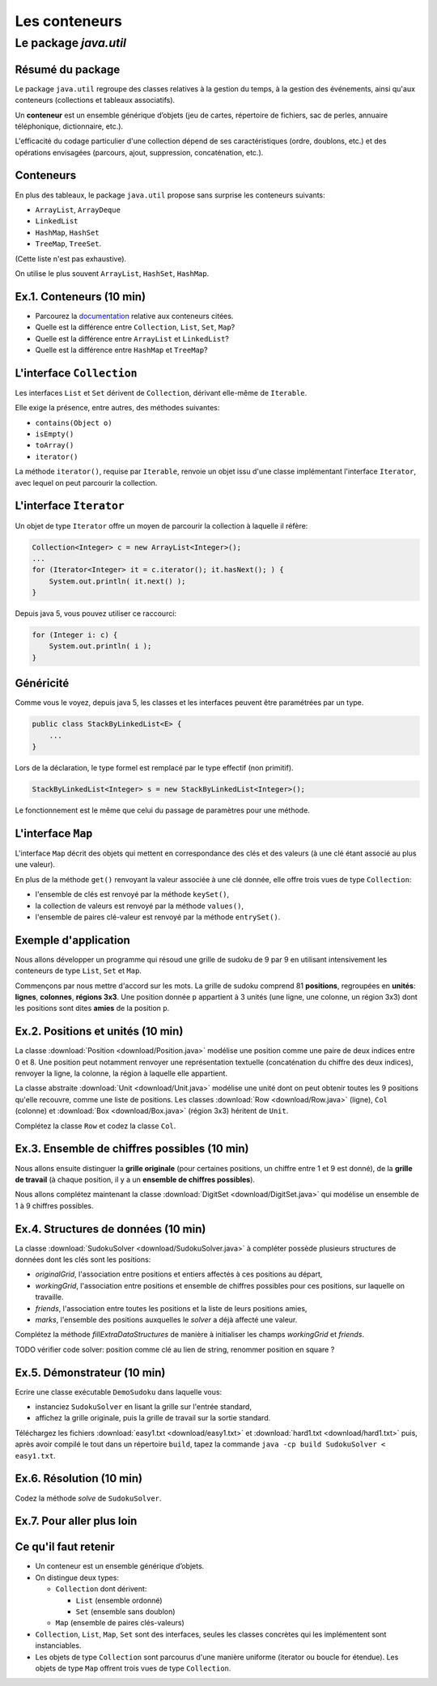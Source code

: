 ===========================================
Les conteneurs
===========================================

Le package `java.util`
==========================

Résumé du package
---------------------------------------

Le package ``java.util`` regroupe des classes relatives à la gestion du temps, 
à la gestion des événements, ainsi qu'aux conteneurs (collections et tableaux associatifs). 

Un **conteneur** est un ensemble générique d’objets 
(jeu de cartes, répertoire de fichiers, sac de perles, annuaire téléphonique, dictionnaire, etc.). 

L'efficacité du codage particulier d'une collection dépend de ses caractéristiques (ordre, doublons, etc.) 
et des opérations envisagées (parcours, ajout, suppression, concaténation, etc.). 


Conteneurs
---------------------------------------

En plus des tableaux, le package ``java.util`` propose sans surprise 
les conteneurs suivants:
 
- ``ArrayList``, ``ArrayDeque``
- ``LinkedList``
- ``HashMap``, ``HashSet``
- ``TreeMap``, ``TreeSet``. 

(Cette liste n'est pas exhaustive).

On utilise le plus souvent ``ArrayList``, ``HashSet``, ``HashMap``. 

Ex.1. Conteneurs (10 min)
--------------------------------

- Parcourez la `documentation <http://docs.oracle.com/javase/7/docs/api/>`_ relative aux conteneurs citées. 

- Quelle est la différence entre ``Collection``, ``List``, ``Set``, ``Map``?

- Quelle est la différence entre ``ArrayList`` et ``LinkedList``?

- Quelle est la différence entre ``HashMap`` et ``TreeMap``?

.. acces aléatoire sur un tableau de taille variable, liste doublement chainée sans acces aléatoire

.. collection ordonnée - ensemble sans doublons - ensemble de paires clé-valeurs, les clés étant uniques -

.. table de hachage : acces constant en moyenne, pas d'ordre fixe - arbre rouge et noir : acces en O(log n) + ordre sur les clefs

L'interface ``Collection``
-----------------------------------

Les interfaces ``List`` et ``Set`` dérivent de ``Collection``, 
dérivant elle-même de ``Iterable``. 

Elle exige la présence, entre autres, des méthodes suivantes:  

- ``contains(Object o)``
- ``isEmpty()``
- ``toArray()``
- ``iterator()``

La méthode ``iterator()``, requise par ``Iterable``, renvoie un objet issu d'une classe implémentant 
l'interface ``Iterator``, avec lequel on peut parcourir la collection. 

L'interface ``Iterator``
-----------------------------------
  
Un objet de type ``Iterator`` offre un moyen de parcourir la collection à laquelle il réfère:  

.. code-block:: java 

	Collection<Integer> c = new ArrayList<Integer>(); 
	...
	for (Iterator<Integer> it = c.iterator(); it.hasNext(); ) {
	    System.out.println( it.next() ); 
	}

Depuis java 5, vous pouvez utiliser ce raccourci: 

.. code-block:: java 

	for (Integer i: c) {
	    System.out.println( i ); 
	}


Généricité
-----------------------------------

Comme vous le voyez, depuis java 5, les classes et les interfaces peuvent être paramétrées par un type. 

.. code-block:: java 

	public class StackByLinkedList<E> { 
	    ...
	}

Lors de la déclaration, le type formel est remplacé par le type effectif (non primitif). 

.. code-block:: java 

	StackByLinkedList<Integer> s = new StackByLinkedList<Integer>(); 

Le fonctionnement est le même que celui du passage de paramètres pour une méthode. 

L'interface ``Map``
-----------------------------------

L'interface ``Map`` décrit des objets qui mettent en correspondance des clés et des valeurs 
(à une clé étant associé au plus une valeur). 

En plus de la méthode ``get()`` renvoyant la valeur associée à une clé donnée, elle offre 
trois vues de type ``Collection``: 

- l'ensemble de clés est renvoyé par la méthode ``keySet()``, 
- la collection de valeurs est renvoyé par la méthode ``values()``, 
- l'ensemble de paires clé-valeur est renvoyé par la méthode ``entrySet()``.

Exemple d'application
-----------------------------------

Nous allons développer un programme qui résoud une grille de sudoku de 9 par 9
en utilisant intensivement les conteneurs de type ``List``, ``Set`` et ``Map``. 

Commençons par nous mettre d'accord sur les mots. La grille de sudoku comprend 
81 **positions**, regroupées en **unités**: **lignes**, **colonnes**, **régions 3x3**. 
Une position donnée ``p`` appartient à 3 unités (une ligne, une colonne, un région 3x3) 
dont les positions sont dites **amies** de la position ``p``.

Ex.2. Positions et unités (10 min)
--------------------------------------

La classe :download:`Position <download/Position.java>` modélise une position
comme une paire de deux indices entre 0 et 8. Une position peut notamment
renvoyer une représentation textuelle (concaténation du chiffre des deux indices), 
renvoyer la ligne, la colonne, la région à laquelle elle appartient. 

La classe abstraite :download:`Unit <download/Unit.java>` modélise une unité dont on peut
obtenir toutes les 9 positions qu'elle recouvre, comme une liste de positions. Les classes
:download:`Row <download/Row.java>` (ligne), ``Col`` (colonne)  et :download:`Box <download/Box.java>` (région 3x3) 
héritent de ``Unit``.     

Complétez la classe ``Row`` et codez la classe ``Col``. 

Ex.3. Ensemble de chiffres possibles (10 min)
----------------------------------------------

Nous allons ensuite distinguer la **grille originale** (pour certaines positions, 
un chiffre entre 1 et 9 est donné), de la **grille de travail** (à chaque position, 
il y a un **ensemble de chiffres possibles**).  

Nous allons complétez maintenant la classe :download:`DigitSet <download/DigitSet.java>`
qui modélise un ensemble de 1 à 9 chiffres possibles. 

Ex.4. Structures de données (10 min)
---------------------------------------------- 

La classe :download:`SudokuSolver <download/SudokuSolver.java>` à compléter
possède plusieurs structures de données dont les clés sont les positions:

- `originalGrid`, l'association entre positions et entiers affectés à ces positions au départ, 
- `workingGrid`, l'association entre positions et ensemble de chiffres possibles pour ces positions, 
  sur laquelle on travaille.  
- `friends`, l'association entre toutes les positions et la liste de leurs positions amies, 
- `marks`, l'ensemble des positions auxquelles le *solver* a déjà affecté une valeur.     

Complétez la méthode `fillExtraDataStructures` de manière à initialiser les champs `workingGrid` et `friends`. 

TODO vérifier code solver: position comme clé au lien de string, renommer position en square ?

Ex.5. Démonstrateur (10 min)
----------------------------------------------

Ecrire une classe exécutable ``DemoSudoku`` dans laquelle vous: 

- instanciez ``SudokuSolver`` en lisant la grille sur l'entrée standard, 
- affichez la grille originale, puis la grille de travail sur la sortie standard. 

Téléchargez les fichiers :download:`easy1.txt <download/easy1.txt>` et
:download:`hard1.txt <download/hard1.txt>` puis, après avoir compilé le tout
dans un répertoire ``build``, tapez la commande ``java -cp build SudokuSolver < easy1.txt``.  

Ex.6. Résolution (10 min)
-----------------------------------------------

Codez la méthode `solve` de ``SudokuSolver``. 

Ex.7. Pour aller plus loin
-----------------------------------------------



Ce qu'il faut retenir
------------------------------------

- Un conteneur est un ensemble générique d’objets.  

- On distingue deux types: 

  - ``Collection`` dont dérivent:

    - ``List`` (ensemble ordonné)
    - ``Set`` (ensemble sans doublon)

  - ``Map`` (ensemble de paires clés-valeurs) 

- ``Collection``, ``List``, ``Map``, ``Set`` sont des interfaces, seules les classes concrètes
  qui les implémentent sont instanciables. 

- Les objets de type ``Collection`` sont parcourus d'une manière uniforme
  (iterator ou boucle for étendue). Les objets de type ``Map`` offrent trois vues
  de type ``Collection``.    

